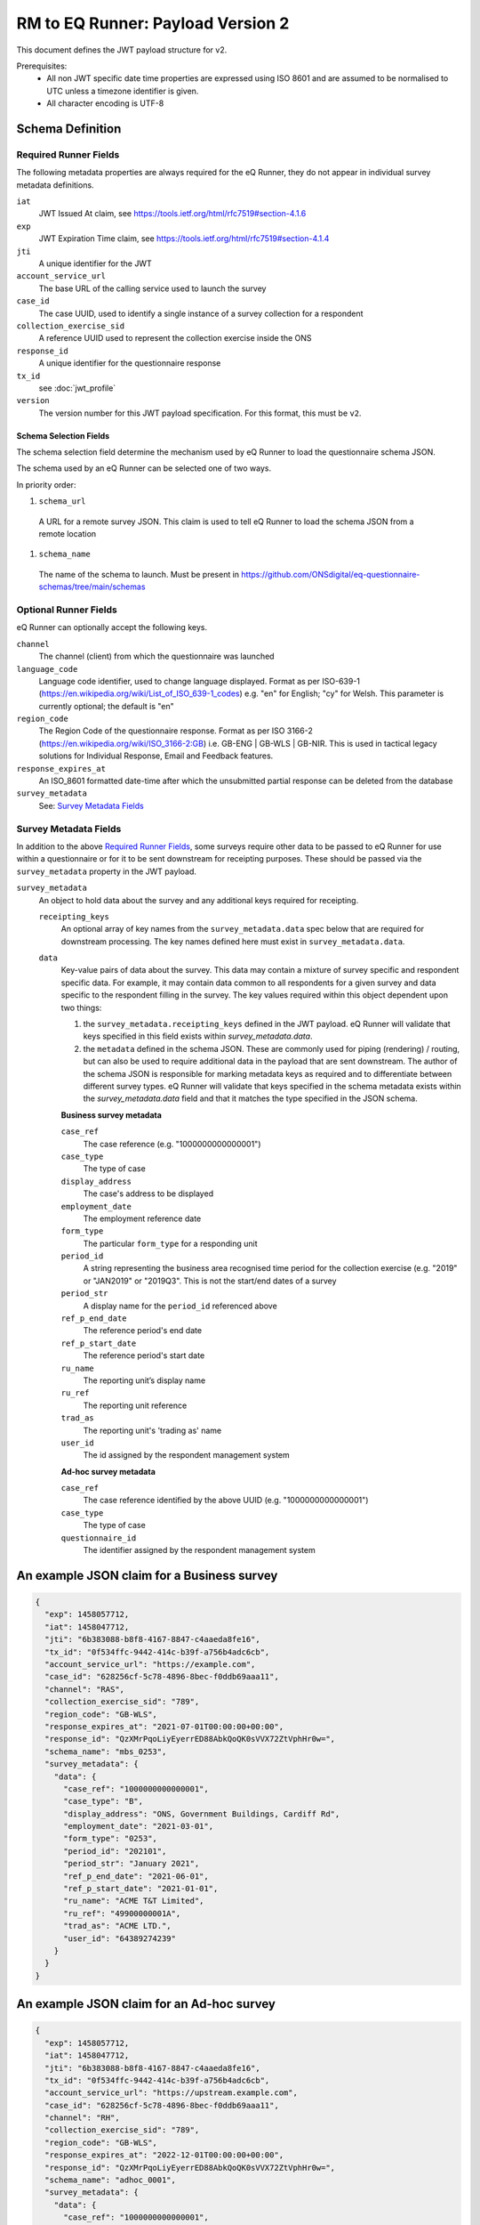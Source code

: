 RM to EQ Runner: Payload Version 2
==================================

This document defines the JWT payload structure for v2.

Prerequisites:
  * All non JWT specific date time properties are expressed using ISO 8601 and are assumed to be normalised to UTC unless a timezone identifier is given.
  * All character encoding is UTF-8

Schema Definition
*****************

Required Runner Fields
----------------------

The following metadata properties are always required for the eQ Runner, they do not appear in individual survey metadata definitions.

``iat``
  JWT Issued At claim, see https://tools.ietf.org/html/rfc7519#section-4.1.6
``exp``
  JWT Expiration Time claim, see https://tools.ietf.org/html/rfc7519#section-4.1.4
``jti``
  A unique identifier for the JWT
``account_service_url``
  The base URL of the calling service used to launch the survey
``case_id``
  The case UUID, used to identify a single instance of a survey collection for a respondent
``collection_exercise_sid``
  A reference UUID used to represent the collection exercise inside the ONS
``response_id``
  A unique identifier for the questionnaire response
``tx_id``
  see :doc:`jwt_profile`
``version``
  The version number for this JWT payload specification. For this format, this must be ``v2``.

Schema Selection Fields
^^^^^^^^^^^^^^^^^^^^^^^

The schema selection field determine the mechanism used by eQ Runner to load the questionnaire schema JSON.

The schema used by an eQ Runner can be selected one of two ways.

In priority order:

#. ``schema_url``
  A URL for a remote survey JSON. This claim is used to tell eQ Runner to load the schema JSON from a remote location

#. ``schema_name``
  The name of the schema to launch. Must be present in https://github.com/ONSdigital/eq-questionnaire-schemas/tree/main/schemas

Optional Runner Fields
----------------------

eQ Runner can optionally accept the following keys.

``channel``
  The channel (client) from which the questionnaire was launched
``language_code``
  Language code identifier, used to change language displayed. Format as per ISO-639-1 (https://en.wikipedia.org/wiki/List_of_ISO_639-1_codes) e.g. "en" for English; "cy" for Welsh. This parameter is currently optional; the default is "en"
``region_code``
  The Region Code of the questionnaire response. Format as per ISO 3166-2 (https://en.wikipedia.org/wiki/ISO_3166-2:GB) i.e. GB-ENG | GB-WLS | GB-NIR. This is used in tactical legacy solutions for Individual Response, Email and Feedback features.
``response_expires_at``
  An ISO_8601 formatted date-time after which the unsubmitted partial response can be deleted from the database
``survey_metadata``
  See: `Survey Metadata Fields`_

Survey Metadata Fields
----------------------

In addition to the above `Required Runner Fields`_, some surveys require other data to be passed to eQ Runner for use within a questionnaire or for it to be sent downstream for receipting purposes. These should be passed via the ``survey_metadata`` property in the JWT payload.

``survey_metadata``
  An object to hold data about the survey and any additional keys required for receipting.

  ``receipting_keys``
    An optional array of key names from the ``survey_metadata.data`` spec below that are required for downstream processing. The key names defined here must exist in ``survey_metadata.data``.

  .. _survey_metadata.data:
  ``data``
    Key-value pairs of data about the survey. This data may contain a mixture of survey specific and respondent specific data.
    For example, it may contain data common to all respondents for a given survey and data specific to the respondent filling in the survey.
    The key values required within this object dependent upon two things:

    #. the ``survey_metadata.receipting_keys`` defined in the JWT payload. eQ Runner will validate that keys specified in this field exists within `survey_metadata.data`.
    #. the ``metadata`` defined in the schema JSON. These are commonly used for piping (rendering) / routing, but can also be used to require additional data in the payload that are sent downstream.
       The author of the schema JSON is responsible for marking metadata keys as required and to differentiate between different survey types. eQ Runner will validate that keys specified in the schema metadata exists within the `survey_metadata.data` field and that it matches the type specified in the JSON schema.

    **Business survey metadata**

    ``case_ref``
      The case reference (e.g. "1000000000000001")
    ``case_type``
      The type of case
    ``display_address``
      The case's address to be displayed
    ``employment_date``
      The employment reference date
    ``form_type``
      The particular ``form_type`` for a responding unit
    ``period_id``
      A string representing the business area recognised time period for the collection exercise (e.g. "2019" or "JAN2019" or "2019Q3". This is not the start/end dates of a survey
    ``period_str``
      A display name for the ``period_id`` referenced above
    ``ref_p_end_date``
      The reference period's end date
    ``ref_p_start_date``
      The reference period's start date
    ``ru_name``
      The reporting unit’s display name
    ``ru_ref``
      The reporting unit reference
    ``trad_as``
      The reporting unit's 'trading as' name
    ``user_id``
      The id assigned by the respondent management system

    **Ad-hoc survey metadata**

    ``case_ref``
      The case reference identified by the above UUID (e.g. "1000000000000001")
    ``case_type``
      The type of case
    ``questionnaire_id``
      The identifier assigned by the respondent management system

An example JSON claim for a Business survey
*******************************************

.. code-block:: json

	{
	  "exp": 1458057712,
	  "iat": 1458047712,
	  "jti": "6b383088-b8f8-4167-8847-c4aaeda8fe16",
	  "tx_id": "0f534ffc-9442-414c-b39f-a756b4adc6cb",
	  "account_service_url": "https://example.com",
	  "case_id": "628256cf-5c78-4896-8bec-f0ddb69aaa11",
	  "channel": "RAS",
	  "collection_exercise_sid": "789",
	  "region_code": "GB-WLS",
	  "response_expires_at": "2021-07-01T00:00:00+00:00",
	  "response_id": "QzXMrPqoLiyEyerrED88AbkQoQK0sVVX72ZtVphHr0w=",
	  "schema_name": "mbs_0253",
	  "survey_metadata": {
	    "data": {
	      "case_ref": "1000000000000001",
	      "case_type": "B",
	      "display_address": "ONS, Government Buildings, Cardiff Rd",
	      "employment_date": "2021-03-01",
	      "form_type": "0253",
	      "period_id": "202101",
	      "period_str": "January 2021",
	      "ref_p_end_date": "2021-06-01",
	      "ref_p_start_date": "2021-01-01",
	      "ru_name": "ACME T&T Limited",
	      "ru_ref": "49900000001A",
	      "trad_as": "ACME LTD.",
	      "user_id": "64389274239"
	    }
	  }
	}

An example JSON claim for an Ad-hoc survey
******************************************

.. code-block:: json

  {
    "exp": 1458057712,
    "iat": 1458047712,
    "jti": "6b383088-b8f8-4167-8847-c4aaeda8fe16",
    "tx_id": "0f534ffc-9442-414c-b39f-a756b4adc6cb",
    "account_service_url": "https://upstream.example.com",
    "case_id": "628256cf-5c78-4896-8bec-f0ddb69aaa11",
    "channel": "RH",
    "collection_exercise_sid": "789",
    "region_code": "GB-WLS",
    "response_expires_at": "2022-12-01T00:00:00+00:00",
    "response_id": "QzXMrPqoLiyEyerrED88AbkQoQK0sVVX72ZtVphHr0w=",
    "schema_name": "adhoc_0001",
    "survey_metadata": {
      "data": {
        "case_ref": "1000000000000001",
        "case_type": "B",
        "questionnaire_id": "bdf7dff2-1d73-4b97-bd2d-91f2e53160b9"
      },
      "receipting_keys": [
        "questionnaire_id"
      ]
    }
  }

